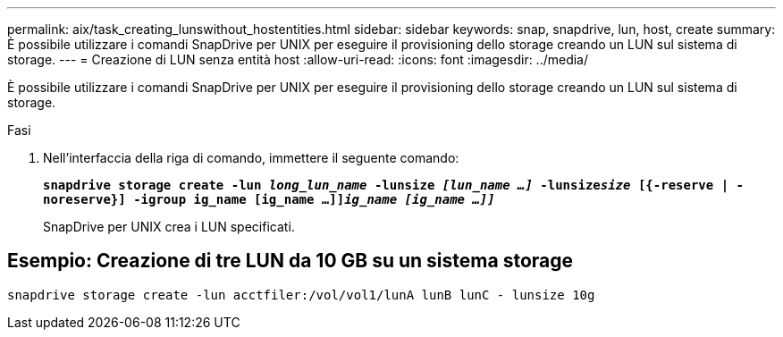 ---
permalink: aix/task_creating_lunswithout_hostentities.html 
sidebar: sidebar 
keywords: snap, snapdrive, lun, host, create 
summary: È possibile utilizzare i comandi SnapDrive per UNIX per eseguire il provisioning dello storage creando un LUN sul sistema di storage. 
---
= Creazione di LUN senza entità host
:allow-uri-read: 
:icons: font
:imagesdir: ../media/


[role="lead"]
È possibile utilizzare i comandi SnapDrive per UNIX per eseguire il provisioning dello storage creando un LUN sul sistema di storage.

.Fasi
. Nell'interfaccia della riga di comando, immettere il seguente comando:
+
`*snapdrive storage create -lun _long_lun_name_ -lunsize _[lun_name ...]_ -lunsize__size__ [{-reserve | -noreserve}] -igroup ig_name [ig_name ...]]_ig_name [ig_name ...]]_*`

+
SnapDrive per UNIX crea i LUN specificati.





== Esempio: Creazione di tre LUN da 10 GB su un sistema storage

`snapdrive storage create -lun acctfiler:/vol/vol1/lunA lunB lunC - lunsize 10g`
